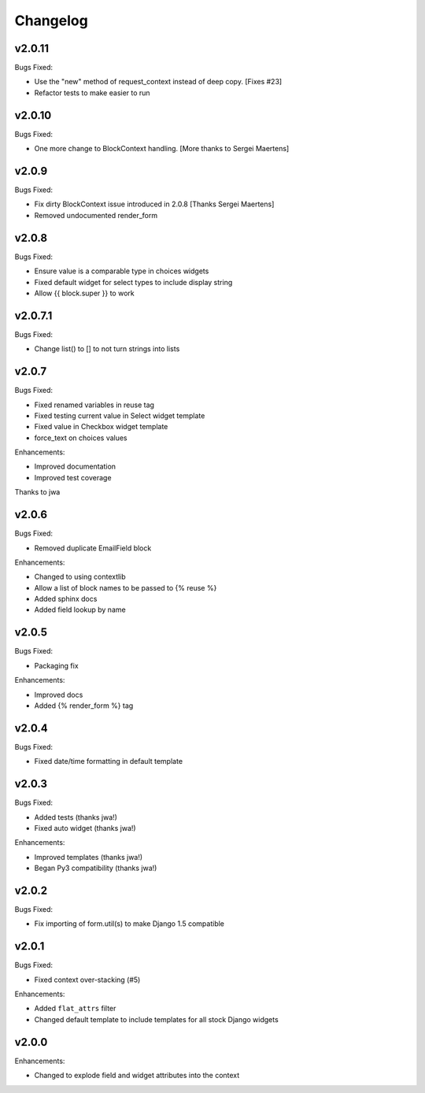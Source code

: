 =========
Changelog
=========

v2.0.11
=======

Bugs Fixed:

- Use the "new" method of request_context instead of deep copy. [Fixes #23]
- Refactor tests to make easier to run

v2.0.10
=======

Bugs Fixed:

- One more change to BlockContext handling. [More thanks to Sergei Maertens]

v2.0.9
======

Bugs Fixed:

- Fix dirty BlockContext issue introduced in 2.0.8 [Thanks Sergei Maertens]
- Removed undocumented render_form


v2.0.8
======

Bugs Fixed:

- Ensure value is a comparable type in choices widgets
- Fixed default widget for select types to include display string
- Allow {{ block.super }} to work

v2.0.7.1
========

Bugs Fixed:

- Change list() to [] to not turn strings into lists

v2.0.7
======

Bugs Fixed:

- Fixed renamed variables in reuse tag
- Fixed testing current value in Select widget template
- Fixed value in Checkbox widget template
- force_text on choices values

Enhancements:

+ Improved documentation
+ Improved test coverage

Thanks to jwa

v2.0.6
======

Bugs Fixed:

- Removed duplicate EmailField block

Enhancements:

+ Changed to using contextlib
+ Allow a list of block names to be passed to {% reuse %}
+ Added sphinx docs
+ Added field lookup by name

v2.0.5
======

Bugs Fixed:

- Packaging fix

Enhancements:

+ Improved docs
+ Added {% render_form %} tag

v2.0.4
======

Bugs Fixed:

- Fixed date/time formatting in default template

v2.0.3
======

Bugs Fixed:

- Added tests (thanks jwa!)
- Fixed auto widget (thanks jwa!)

Enhancements:

+ Improved templates (thanks jwa!)
+ Began Py3 compatibility (thanks jwa!)

v2.0.2
======

Bugs Fixed:

- Fix importing of form.util(s) to make Django 1.5 compatible

v2.0.1
======

Bugs Fixed:

- Fixed context over-stacking (#5)

Enhancements:

+ Added ``flat_attrs`` filter
+ Changed default template to include templates for all stock Django widgets

v2.0.0
======

Enhancements:

+ Changed to explode field and widget attributes into the context

